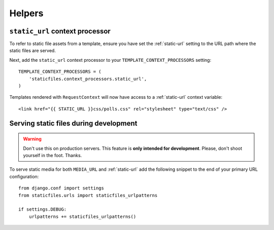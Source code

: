Helpers
=======

``static_url`` context processor
--------------------------------

To refer to static file assets from a template, ensure you have set the
:ref:`static-url` setting to the URL path where the static files are served.

Next, add the ``static_url`` context processor to your
``TEMPLATE_CONTEXT_PROCESSORS`` setting::

   TEMPLATE_CONTEXT_PROCESSORS = (
       'staticfiles.context_processors.static_url',
   )

Templates rendered with ``RequestContext`` will now have access to a
:ref:`static-url` context variable::

   <link href="{{ STATIC_URL }}css/polls.css" rel="stylesheet" type="text/css" />


Serving static files during development
---------------------------------------

.. warning:: Don't use this on production servers.
  This feature is **only intended for development**.
  Please, don't shoot yourself in the foot. Thanks.

To serve static media for both ``MEDIA_URL`` and :ref:`static-url` add the
following snippet to the end of your primary URL configuration::

   from django.conf import settings
   from staticfiles.urls import staticfiles_urlpatterns

   if settings.DEBUG:
       urlpatterns += staticfiles_urlpatterns()

